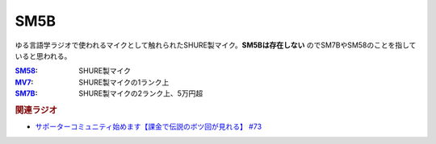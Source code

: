 SM5B
==========================================
.. glossary::
    SM5B : A-Z

ゆる言語学ラジオで使われるマイクとして触れられたSHURE製マイク。**SM5Bは存在しない** のでSM7BやSM58のことを指していると思われる。

.. raw:: html

  <!--SM58--><a href="https://www.amazon.co.jp/SHURE-%E3%83%80%E3%82%A4%E3%83%8A%E3%83%9F%E3%83%83%E3%82%AF%E3%83%9E%E3%82%A4%E3%82%AF-%E3%82%B9%E3%82%A4%E3%83%83%E3%83%81%E7%84%A1%E3%81%97-SM58-LCE-%E3%80%90%E5%9B%BD%E5%86%85%E6%AD%A3%E8%A6%8F%E5%93%81%E3%80%91/dp/B000CZ0R42?th=1&linkCode=li1&tag=takaoutputblo-22&linkId=dab116ba1ceced8d25487168060af9f7&language=ja_JP&ref_=as_li_ss_il" target="_blank"><img border="0" src="//ws-fe.amazon-adsystem.com/widgets/q?_encoding=UTF8&ASIN=B000CZ0R42&Format=_SL110_&ID=AsinImage&MarketPlace=JP&ServiceVersion=20070822&WS=1&tag=takaoutputblo-22&language=ja_JP" ></a><img src="https://ir-jp.amazon-adsystem.com/e/ir?t=takaoutputblo-22&language=ja_JP&l=li1&o=9&a=B000CZ0R42" width="1" height="1" border="0" alt="" style="border:none !important; margin:0px !important;" />
  <!--MV7--><a href="https://www.amazon.co.jp/dp/B08KY77QP8?pd_rd_i=B08KY77QP8&pd_rd_w=9AiJI&pf_rd_p=96b07241-deb4-4034-babe-8423591f6bfe&pd_rd_wg=appXV&pf_rd_r=P6KQYCDNKWKR3K8VHK3Y&pd_rd_r=68aa3688-4c03-4dd8-9926-d42fa9363883&spLa=ZW5jcnlwdGVkUXVhbGlmaWVyPUExMVhYVTk2OThYOUdXJmVuY3J5cHRlZElkPUEwMDM1MDQyMTZVODM4UU9OMFJLUiZlbmNyeXB0ZWRBZElkPUEzUVE2QVBRWjZPNUc1JndpZGdldE5hbWU9c3BfZGV0YWlsX3RoZW1hdGljJmFjdGlvbj1jbGlja1JlZGlyZWN0JmRvTm90TG9nQ2xpY2s9dHJ1ZQ&th=1&linkCode=li1&tag=takaoutputblo-22&linkId=496291f2f6651d775dc806253802015b&language=ja_JP&ref_=as_li_ss_il" target="_blank"><img border="0" src="//ws-fe.amazon-adsystem.com/widgets/q?_encoding=UTF8&ASIN=B08KY77QP8&Format=_SL110_&ID=AsinImage&MarketPlace=JP&ServiceVersion=20070822&WS=1&tag=takaoutputblo-22&language=ja_JP" ></a><img src="https://ir-jp.amazon-adsystem.com/e/ir?t=takaoutputblo-22&language=ja_JP&l=li1&o=9&a=B08KY77QP8" width="1" height="1" border="0" alt="" style="border:none !important; margin:0px !important;" />
  <!--SM7B--><a href="https://www.amazon.co.jp/SHURE-SM7B-%E5%8D%98%E4%B8%80%E6%8C%87%E5%90%91%E6%80%A7%E3%83%80%E3%82%A4%E3%83%8A%E3%83%9F%E3%83%83%E3%82%AF%E5%9E%8B%E3%83%9E%E3%82%A4%E3%82%AF%E3%83%AD%E3%83%9B%E3%83%B3-%E3%80%90%E5%9B%BD%E5%86%85%E6%AD%A3%E8%A6%8F%E5%93%81%E3%80%91/dp/B0002E4Z8M?pd_rd_i=B09C1RWJS5&psc=1&linkCode=li1&tag=takaoutputblo-22&linkId=530deaa6424bee327c268512989564d3&language=ja_JP&ref_=as_li_ss_il" target="_blank"><img border="0" src="//ws-fe.amazon-adsystem.com/widgets/q?_encoding=UTF8&ASIN=B0002E4Z8M&Format=_SL110_&ID=AsinImage&MarketPlace=JP&ServiceVersion=20070822&WS=1&tag=takaoutputblo-22&language=ja_JP" ></a><img src="https://ir-jp.amazon-adsystem.com/e/ir?t=takaoutputblo-22&language=ja_JP&l=li1&o=9&a=B0002E4Z8M" width="1" height="1" border="0" alt="" style="border:none !important; margin:0px !important;" />

:`SM58`_: SHURE製マイク
:`MV7`_: SHURE製マイクの1ランク上
:`SM7B`_: SHURE製マイクの2ランク上、5万円超

.. _MV7: https://amzn.to/3yIyKOo
.. _SM58: https://amzn.to/3lgAoiz
.. _SM7B: https://amzn.to/3NBR14v

.. rubric:: 関連ラジオ
* `サポーターコミュニティ始めます【課金で伝説のボツ回が見れる】 #73`_

.. _サポーターコミュニティ始めます【課金で伝説のボツ回が見れる】 #73: https://www.youtube.com/watch?v=tu3kLecDqq4
